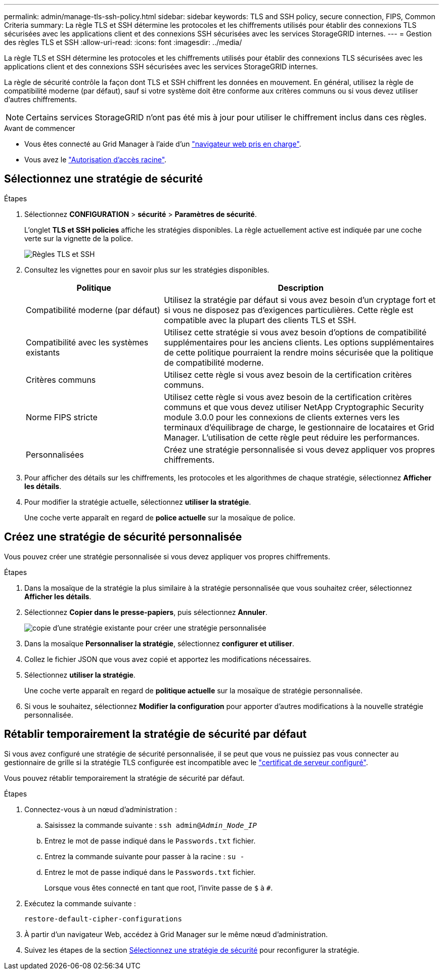 ---
permalink: admin/manage-tls-ssh-policy.html 
sidebar: sidebar 
keywords: TLS and SSH policy, secure connection, FIPS, Common Criteria 
summary: La règle TLS et SSH détermine les protocoles et les chiffrements utilisés pour établir des connexions TLS sécurisées avec les applications client et des connexions SSH sécurisées avec les services StorageGRID internes. 
---
= Gestion des règles TLS et SSH
:allow-uri-read: 
:icons: font
:imagesdir: ../media/


[role="lead"]
La règle TLS et SSH détermine les protocoles et les chiffrements utilisés pour établir des connexions TLS sécurisées avec les applications client et des connexions SSH sécurisées avec les services StorageGRID internes.

La règle de sécurité contrôle la façon dont TLS et SSH chiffrent les données en mouvement. En général, utilisez la règle de compatibilité moderne (par défaut), sauf si votre système doit être conforme aux critères communs ou si vous devez utiliser d'autres chiffrements.


NOTE: Certains services StorageGRID n'ont pas été mis à jour pour utiliser le chiffrement inclus dans ces règles.

.Avant de commencer
* Vous êtes connecté au Grid Manager à l'aide d'un link:../admin/web-browser-requirements.html["navigateur web pris en charge"].
* Vous avez le link:admin-group-permissions.html["Autorisation d'accès racine"].




== Sélectionnez une stratégie de sécurité

.Étapes
. Sélectionnez *CONFIGURATION* > *sécurité* > *Paramètres de sécurité*.
+
L'onglet *TLS et SSH policies* affiche les stratégies disponibles. La règle actuellement active est indiquée par une coche verte sur la vignette de la police.

+
image::../media/securitysettings_tls_ssh_policies_current.png[Règles TLS et SSH]

. Consultez les vignettes pour en savoir plus sur les stratégies disponibles.
+
[cols="1a,2a"]
|===
| Politique | Description 


 a| 
Compatibilité moderne (par défaut)
 a| 
Utilisez la stratégie par défaut si vous avez besoin d'un cryptage fort et si vous ne disposez pas d'exigences particulières. Cette règle est compatible avec la plupart des clients TLS et SSH.



 a| 
Compatibilité avec les systèmes existants
 a| 
Utilisez cette stratégie si vous avez besoin d'options de compatibilité supplémentaires pour les anciens clients. Les options supplémentaires de cette politique pourraient la rendre moins sécurisée que la politique de compatibilité moderne.



 a| 
Critères communs
 a| 
Utilisez cette règle si vous avez besoin de la certification critères communs.



 a| 
Norme FIPS stricte
 a| 
Utilisez cette règle si vous avez besoin de la certification critères communs et que vous devez utiliser NetApp Cryptographic Security module 3.0.0 pour les connexions de clients externes vers les terminaux d'équilibrage de charge, le gestionnaire de locataires et Grid Manager. L'utilisation de cette règle peut réduire les performances.



 a| 
Personnalisées
 a| 
Créez une stratégie personnalisée si vous devez appliquer vos propres chiffrements.

|===
. Pour afficher des détails sur les chiffrements, les protocoles et les algorithmes de chaque stratégie, sélectionnez *Afficher les détails*.
. Pour modifier la stratégie actuelle, sélectionnez *utiliser la stratégie*.
+
Une coche verte apparaît en regard de *police actuelle* sur la mosaïque de police.





== Créez une stratégie de sécurité personnalisée

Vous pouvez créer une stratégie personnalisée si vous devez appliquer vos propres chiffrements.

.Étapes
. Dans la mosaïque de la stratégie la plus similaire à la stratégie personnalisée que vous souhaitez créer, sélectionnez *Afficher les détails*.
. Sélectionnez *Copier dans le presse-papiers*, puis sélectionnez *Annuler*.
+
image::../media/securitysettings-custom-security-policy-copy.png[copie d'une stratégie existante pour créer une stratégie personnalisée]

. Dans la mosaïque *Personnaliser la stratégie*, sélectionnez *configurer et utiliser*.
. Collez le fichier JSON que vous avez copié et apportez les modifications nécessaires.
. Sélectionnez *utiliser la stratégie*.
+
Une coche verte apparaît en regard de *politique actuelle* sur la mosaïque de stratégie personnalisée.

. Si vous le souhaitez, sélectionnez *Modifier la configuration* pour apporter d'autres modifications à la nouvelle stratégie personnalisée.




== Rétablir temporairement la stratégie de sécurité par défaut

Si vous avez configuré une stratégie de sécurité personnalisée, il se peut que vous ne puissiez pas vous connecter au gestionnaire de grille si la stratégie TLS configurée est incompatible avec le link:global-certificate-types.html["certificat de serveur configuré"].

Vous pouvez rétablir temporairement la stratégie de sécurité par défaut.

.Étapes
. Connectez-vous à un nœud d'administration :
+
.. Saisissez la commande suivante : `ssh admin@_Admin_Node_IP_`
.. Entrez le mot de passe indiqué dans le `Passwords.txt` fichier.
.. Entrez la commande suivante pour passer à la racine : `su -`
.. Entrez le mot de passe indiqué dans le `Passwords.txt` fichier.
+
Lorsque vous êtes connecté en tant que root, l'invite passe de `$` à `#`.



. Exécutez la commande suivante :
+
`restore-default-cipher-configurations`

. À partir d'un navigateur Web, accédez à Grid Manager sur le même nœud d'administration.
. Suivez les étapes de la section <<select-a-security-policy,Sélectionnez une stratégie de sécurité>> pour reconfigurer la stratégie.


